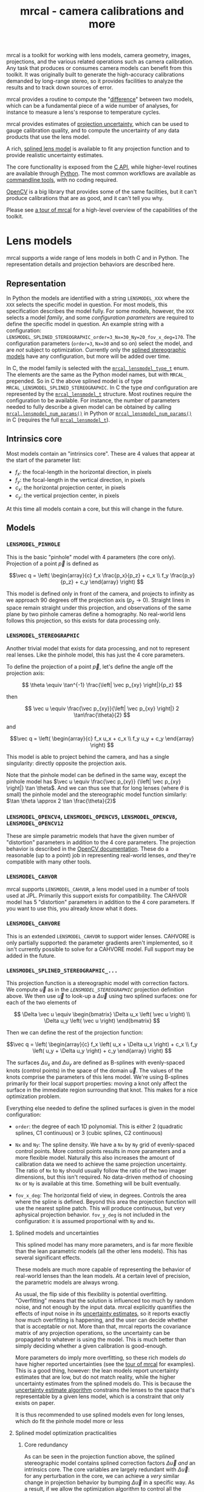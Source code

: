 #+title: mrcal - camera calibrations and more

mrcal is a toolkit for working with lens models, camera geometry, images,
projections, and the various related operations such as camera calibration. Any
task that produces or consumes camera models can benefit from this toolkit. It
was originally built to generate the high-accuracy calibrations demanded by
long-range stereo, so it provides facilities to analyze the results and to track
down sources of error.

mrcal provides a routine to compute the "[[file:differencing.org][difference]]" between two models, which
can be a fundamental piece of a wide number of analyses, for instance to measure
a lens's response to temperature cycles.

mrcal provides estimates of [[file:uncertainty.org][projection uncertainty]], which can be used to gauge
calibration quality, and to compute the uncertainty of any data products that
use the lens model.

A rich, [[#Splined stereographic lens model][splined lens model]] is available to fit any projection function and to
provide realistic uncertainty estimates.

The core functionality is exposed from the [[file:c-api.org][C API]], while higher-level routines
are available through [[file:python-api.org][Python]]. The most common workflows are available as
[[file:commandline-tools.org][commandline tools]], with no coding required.

[[https://docs.opencv.org/master/][OpenCV]] is a big library that provides some of the same facilities, but it can't
produce calibrations that are as good, and it can't tell you why.

Please see [[file:tour.org][a tour of mrcal]] for a high-level overview of the capabilities of the
toolkit.

* Lens models
:PROPERTIES:
:CUSTOM_ID: Lens models
:END:

mrcal supports a wide range of lens models in both C and in Python. The
representation details and projection behaviors are described here.

** Representation
In Python the models are identified with a string =LENSMODEL_XXX= where the
=XXX= selects the specific model in question. For most models, this
specification describes the model fully. For some models, however, the =XXX=
selects a model /family/, and some /configuration parameters/ are required to
define the specific model in question. An example string with a configuration:
=LENSMODEL_SPLINED_STEREOGRAPHIC_order=3_Nx=30_Ny=20_fov_x_deg=170=. The
configuration parameters (=order=3=, =Nx=30= and so on) select the model, and
are /not/ subject to optimization. Currently only the [[#Splined stereographic lens model][splined stereographic
models]] have any configuration, but more will be added over time.

In C, the model family is selected with the [[https://github.jpl.nasa.gov/maritime-robotics/mrcal/blob/master/mrcal.h#mrcal_lensmodel_type_t][=mrcal_lensmodel_type_t=]] enum. The
elements are the same as the Python model names, but with =MRCAL_= prepended. So
in C the above splined model is of type =MRCAL_LENSMODEL_SPLINED_STEREOGRAPHIC=.
In C the type /and/ configuration are represented by the [[https://github.jpl.nasa.gov/maritime-robotics/mrcal/blob/master/mrcal.h##mrcal_lensmodel_t][=mrcal_lensmodel_t=]]
structure. Most routines require the configuration to be available. For
instance, the number of parameters needed to fully describe a given model can be
obtained by calling [[file:mrcal-python-api-reference.html#-lensmodel_num_params][=mrcal.lensmodel_num_params()=]] in Python or
[[https://github.jpl.nasa.gov/maritime-robotics/mrcal/blob/master/mrcal.h#mrcal_lensmodel_num_params][=mrcal_lensmodel_num_params()=]] in C (requires the full [[https://github.jpl.nasa.gov/maritime-robotics/mrcal/blob/master/mrcal.h##mrcal_lensmodel_t][=mrcal_lensmodel_t=]]).

** Intrinsics core
Most models contain an "intrinsics core". These are 4 values that appear at the
start of the parameter list:

- $f_x$: the focal-length in the horizontal direction, in pixels
- $f_y$: the focal-length in the vertical direction, in pixels
- $c_x$: the horizontal projection center, in pixels
- $c_y$: the vertical projection center, in pixels

At this time all models contain a core, but this will change in the future.

** Models
*** =LENSMODEL_PINHOLE=
This is the basic "pinhole" model with 4 parameters (the core only). Projection
of a point $\vec p$ is defined as

\[\vec q = \left( \begin{array}{c} f_x \frac{p_x}{p_z} + c_x \\ f_y \frac{p_y}{p_z} + c_y \end{array} \right) \]

This model is defined only in front of the camera, and projects to infinity as
we approach 90 degrees off the projection axis ($p_z \rightarrow 0$). Straight
lines in space remain straight under this projection, and observations of the
same plane by two pinhole cameras define a homography. No real-world lens
follows this projection, so this exists for data processing only.

*** =LENSMODEL_STEREOGRAPHIC=
Another trivial model that exists for data processing, and not to represent real
lenses. Like the pinhole model, this has just the 4 core parameters.

To define the projection of a point $\vec p$, let's define the angle off the
projection axis:

\[ \theta \equiv \tan^{-1} \frac{\left| \vec p_{xy} \right|}{p_z} \]

then

\[ \vec u \equiv \frac{\vec p_{xy}}{\left| \vec p_{xy} \right|} 2 \tan\frac{\theta}{2} \]

and

\[\vec q = \left( \begin{array}{c} f_x u_x + c_x \\ f_y u_y + c_y \end{array} \right) \]

This model is able to project behind the camera, and has a single singularity:
directly opposite the projection axis.

Note that the pinhole model can be defined in the same way, except the pinhole
model has $\vec u \equiv \frac{\vec p_{xy}} {\left| \vec p_{xy} \right|} \tan
\theta$. And we can thus see that for long lenses (where $\theta$ is small) the
pinhole model and the stereographic model function similarly: $\tan \theta
\approx 2 \tan \frac{\theta}{2}$

*** =LENSMODEL_OPENCV4=, =LENSMODEL_OPENCV5=, =LENSMODEL_OPENCV8=, =LENSMODEL_OPENCV12=
These are simple parametric models that have the given number of "distortion"
parameters in addition to the 4 core parameters. The projection behavior is
described in the [[https://docs.opencv.org/4.5.0/d9/d0c/group__calib3d.html#details][OpenCV documentation]]. These do a reasonable (up to a point) job
in representing real-world lenses, /and/ they're compatible with many other
tools.

*** =LENSMODEL_CAHVOR=
mrcal supports =LENSMODEL_CAHVOR=, a lens model used in a number of tools used
at JPL. Primarily this support exists for compatibility. The CAHVOR model has 5
"distortion" parameters in addition to the 4 core parameters. If you want to use
this, you already know what it does.

*** =LENSMODEL_CAHVORE=
This is an extended =LENSMODEL_CAHVOR= to support wider lenses. CAHVORE is only
partially supported: the parameter gradients aren't implemented, so it isn't
currently possible to solve for a CAHVORE model. Full support may be added in
the future.

*** =LENSMODEL_SPLINED_STEREOGRAPHIC_...=
:PROPERTIES:
:CUSTOM_ID: Splined stereographic lens model
:END:

This projection function is a stereographic model with correction factors. We
compute $\vec u$ as in the [[*=LENSMODEL_STEREOGRAPHIC=][=LENSMODEL_STEREOGRAPHIC=]] projection definition
above. We then use $\vec u$ to look-up a $\Delta \vec u$ using two splined
surfaces: one for each of the two elements of

\[ \Delta \vec u \equiv
\begin{bmatrix}
\Delta u_x \left( \vec u \right) \\
\Delta u_y \left( \vec u \right)
\end{bmatrix} \]

Then we can define the rest of the projection function:

\[\vec q =
 \left( \begin{array}{c}
 f_x \left( u_x + \Delta u_x \right) + c_x \\
 f_y \left( u_y + \Delta u_y \right) + c_y
\end{array} \right) \]

The surfaces $\Delta u_x$ and $\Delta u_y$ are defined as B-splines with
evenly-spaced knots (control points) in the space of the domain $\vec u$. The
values of the knots comprise the parameters of this lens model. We're using
B-splines primarily for their local support properties: moving a knot only
affect the surface in the immediate region surrounding that knot. This makes for
a nice optimization problem.

Everything else needed to define the splined surfaces is given in the model
configuration:

- =order=: the degree of each 1D polynomial. This is either 2 (quadratic
  splines, C1 continuous) or 3 (cubic splines, C2 continuous)

- =Nx= and =Ny=: The spline density. We have a =Nx= by =Ny= grid of
  evenly-spaced control points. More control points results in more parameters
  and a more flexible model. Naturally this also increases the amount of
  calibration data we need to achieve the same projection uncertainty. The ratio
  of =Nx= to =Ny= should usually follow the ratio of the two imager dimensions,
  but this isn't required. No data-driven method of choosing =Nx= or =Ny= is
  available at this time. Something will be built eventually.

- =fov_x_deg=: The horizontal field of view, in degrees. Controls the area where
  the spline is defined. Beyond this area the projection function will use the
  nearest spline patch. This will produce continuous, but very aphysical
  projection behavior. =fov_y_deg= is not included in the configuration: it is
  assumed proportional with =Ny= and =Nx=.

**** Splined models and uncertainties
This splined model has many more parameters, and is far more flexible than the
lean parametric models (all the other lens models). This has several significant
effects.

These models are much more capable of representing the behavior of real-world
lenses than the lean models. At a certain level of precision, the parametric
models are always wrong.

As usual, the flip side of this flexibility is potential overfitting.
"Overfitting" means that the solution is influenced too much by random noise,
and not enough by the input data. mrcal explicitly quantifies the effects of
input noise in its [[file:uncertainty.org][uncertainty estimates]], so it reports exactly how much
overfitting is happening, and the user can decide whether that is acceptable or
not. More than that, mrcal reports the covariance matrix of any projection
operations, so the uncertainty can be propagated to whatever is using the model.
This is much better than simply deciding whether a given calibration is
good-enough.

More parameters do imply more overfitting, so these rich models /do/ have higher
reported uncertainties (see the [[file:tour.org::#uncertainty][tour of mrcal]] for examples). This is a good
thing, however: the lean models report uncertainty estimates that are low, but
do not match reality, while the higher uncertainty estimates from the splined
models do. This is because the [[file:uncertainty.org][uncertainty estimate algorithm]] constrains the
lenses to the space that's representable by a given lens model, which is a
constraint that only exists on paper.

It is thus recommended to use splined models even for long lenses, which do fit
the pinhole model more or less

**** Splined model optimization practicalities
***** Core redundancy
As can be seen in the projection function above, the splined stereographic model
contains splined correction factors $\Delta \vec u$ /and/ an intrinsics core.
The core variables are largely redundant with $\Delta \vec u$: for any
perturbation in the core, we can achieve a /very/ similar change in projection
behavior by bumping $\Delta \vec u$ in a specific way. As a result, if we allow
the optimization algorithm to control all the variables, the system will be
under-determined, and the optimization routine will fail: complaining about a
"not positive definite" (singular in this case) Hessian. At best the Hessian
will be slightly non-singular, but convergence will be slow. To resolve this,
the recommended sequence for optimizing splined stereographic models is:

1. Fit the best =LENSMODEL_STEREOGRAPHIC= to compute an estimate of the
   intrinsics core
2. Refine that solution with a full =LENSMODEL_SPLINED_STEREOGRAPHIC_...= model,
   using the core we just computed, and asking the optimizer to lock down those
   core values. This can be done by setting the =do_optimize_intrinsics_core=
   bit to 0 in the [[https://github.jpl.nasa.gov/maritime-robotics/mrcal/blob/master/mrcal.h][=mrcal_problem_details_t=]] structure passed to
   [[https://github.jpl.nasa.gov/maritime-robotics/mrcal/blob/master/mrcal.h][=mrcal_optimize()=]] in C (or passing =do_optimize_intrinsics_core=False= to
   [[file:mrcal-python-api-reference.html#-optimize][=mrcal.optimize()=]] in Python). This is what the [[file:mrcal-calibrate-cameras.html][=mrcal-calibrate-cameras=]]
   tool does.

***** Regularization
:PROPERTIES:
:CUSTOM_ID: splined model regularization
:END:
Another issue that comes up is the treatment of areas in the imager where no
points were observed. By design, each parameter of the splined model controls
projection from a small area in space. So what happens if we haven't gathered
any data from an area? We then don't have anything to suggest to the solver what
values the corresponding variables should take: they don't affect the cost
function at all. Trying to optimize such a problem will result in a singular
Hessian, and complaints from the solver. Currently we address this issue with
regularization. mrcal applies light [[https://en.wikipedia.org/wiki/L2_regularization][L2 regularization]] to all the spline
parameters. Thus $\Delta \vec u$ is always pulled lightly towards 0. The weights
are chosen to be light-enough to not noticeably affect the optimization where we
do have data. Where we don't have data, though, the optimizer now /does/ have
information to act on: pull $\Delta \vec u$ towards 0. This could be handled
better in the future.

***** Uglyness at the edges
:PROPERTIES:
:CUSTOM_ID: splined non-monotonicity
:END:
An unwelcome property of the projection function defined above, is that it
allows aphysical, nonmonotonic behavior to be represented. For instance, let's
look at the gradient in one particular direction.

\begin{eqnarray*}
q_x &=& f_x \left( u_x + \Delta u_x \right) + c_x \\
\frac{\mathrm{d}q_x}{\mathrm{d}u_x} &\propto& 1 + \frac{\mathrm{d}\Delta u_x}{\mathrm{d}u_x}
\end{eqnarray*}

We would expect $\frac{\mathrm{d}q_x}{\mathrm{d}u_x}$ to always be positive, but
as we can see, here that depends on $\frac{\mathrm{d}\Delta
u_x}{\mathrm{d}u_x}$, which could be /anything/ since $\Delta u_x$ is an
arbitrary spline function. Most of the time we're fitting the spline into real
data, so the real-world monotonic behavior will be represented. However, near
the edges the behavior is driven by [[#splined model regularization][regularization]], which is /not/ based on
data, and we're very likely to hit this odd-looking non-monotonic behavior
there. This looks bad, but it's not /really/ a problem: we get aphysical
behavior in areas where we don't have data, so we would expect unreliable
projections there anyway. This makes the [[file:mrcal-show-splined-model-surface.html][=mrcal-show-splined-model-surface= tool]]
produce odd-looking knot layouts and imager contours. A better regularization
scheme or (better yet) a better representation would fix this. This will be
addressed in time.

**** Splined models: selecting the configuration
:PROPERTIES:
:CUSTOM_ID: splined models configuration selection
:END:
If we want to calibrate a camera using a splined lens model, how do we select
the configuration parameters? Here are some rules of thumb.

- =order=: Use =3= (cubic splines). I haven't yet done a thorough study on this,
  but some initial empirical results tell me that quadratic splines are
  noticeably less flexible, and require a denser spline to fit as well as a
  comparable cubic spline.

- =Nx= and =Ny=: their ratio should match the aspect ratio of the imager. Inside
  each spline patch we effectively have a lean parametric model. So choosing a
  too-sparse spline spacing will result in not being able to fit real-world
  lenses. I haven't yet done a study on this either, but =Nx=30_Ny=20= appears
  to work well for some /very/ wide lenses I tested with.

- =fov_x_deg=: this should be set widely-enough to cover the full viewable
  angular span in space, but not so wide to waste spline knots representing
  space outside the camera's field of view. Estimate this from the datasheet of
  the lens, and run a calibration. The [[file:mrcal-show-splined-model-surface.html][=mrcal-show-splined-model-surface= tool]]
  can be used to compare the imager bounds against the bounds of the
  valid-spline region. Note that the spline behavior at the edges of the imager
  is usually not well-defined (since it's difficult to get usable calibration
  data there), so reports of unprojectable imager regions from that tool should
  be taken with an appropriate grain of salt. =mrcal-show-splined-model-surface=
  has a =--observations= option to overlay the observations onto that plot. The
  existing observations /must/ all lie within the valid-projection region.

* Developer manual (APIs)
The mrcal toolkit has APIs in both C and Python. Everything that could
potentially be slow is written in C, but the higher-level logic is mostly in
Python. The Python-wrapping is done via the [[https://github.com/dkogan/numpysane/blob/master/README-pywrap.org][=numpysane_pywrap=]] library, which
makes it fairly simple to build the Python interfaces in a standard way, so over
time Python-only functionality will be translated to C, as needed (with
backwards-compatible Python wrappers replacing the Python implementations).

* Calibration object
:PROPERTIES:
:CUSTOM_ID: Calibration object
:END:
This is called a "chessboard" or just "board" in some parts of the code. The
optimization code refers to the chessboard pose array as "frames".

When running a camera calibration, we use observations of a known-geometry
object. At this time mrcal expects this object to be a planar grid of observable
points, with possibly a small amount of [[#board deformation][deformation]].

Usually this object is a chessboard-like grid of black and white squares, where
the observed points are the corners between squares. These are detected and
serve as the input features to mrcal. mrcal is a purely geometrical toolkit, so
this vision problem must be handled by another library. I recommend [[https://github.com/dkogan/mrgingham/][=mrgingham=]],
but any other source of grid observations may be used.

When given an image of a chessboard, the detector is directly observing the
feature we actually care about. Another common calibration board style is a grid
of circles. When given an image of a grid of circles, the detector sees the edge
of each circle, and then infers the circle center. This is difficult to do
accurately when given tilted images subjected to arbitrary lens behaviors. The
resulting inaccuracies in detections of the circle centers will introduce biases
into the solve that aren't modeled by the [[file:uncertainty.org::#noise model][projection uncertainty routine]], so
chessboards are /strongly/ recommended.

mrcal [[file:uncertainty.org::#noise model][assumes independent noise]] on each point observation, so correlated sources
of points (such as corners of an apriltag) are also not appropriate sources of
data currently. Apriltag centers would work, however.

** Board deformation
:PROPERTIES:
:CUSTOM_ID: board deformation
:END:

The calibration object is assumed to be planar. However, large calibration
boards used for calibration of wide lenses are never flat: temperature and
humidity effects deform the board strongly-enough to affect the calibration.
mrcal models this deformation with two axis-aligned parabolic factors. If the
chessboard grid spans $[-1,1]$ along the $x$ and $y$ axes, then I define the
non-planar deformation as $z \equiv k_x (1 - x^2) + k_y (1 - y^2)$ with $k_x$
and $k_y$ being the two deformation factors being optimized by the solver.

Empirically, this appears to work well: I get better-fitting solves, and less
systematic error. And the optimal deformation factors $k_x$, $k_y$ are
consistent between different calibrations. A richer deformation model could work
even better, and will eventually be the studied.


* future work                                                      :noexport:
- measure observed_pixel_uncertainty
- use uncertainty in triangulation, deltapose, stereo
- improve uncertainty method: faraway obervations don't make things worse
- projection_uncertainty() should be able to project multiple points at a time,
  and to report correlations in the projection. Should work with multiple
  cameras somehow (could calibration more than one camera at the same time)
- splined models should behave more nicely at the edges
- better regularization scheme for the splined models. I should pull not towards
  0 but towards the mean. I had an implementation in
  c8f9918023142d7ee463821661dc5bcc8f770b51 that I reverted because any planar
  splined surface would have "perfect" regularization, and that was breaking
  things (crazy focal lengths would be picked). But now that I'm locking down
  the intrinsics core when optimizing splined models, this isn't a problem anymore
- SFM
- integrate deltapose-lite
- can I quantify the heteroscedasticity and thus the model-nonfitting and the
  resulted expected bias? White test?
- study cubic/quadratic splines, spline density effects
- do a triangulation with explict uncertainty propagation
- Redo, show stability. Heat? Show effects?
- Can we study intrinsics stability over time? In response to heating? Shaking?
- Can we use a 3-parallel calibration to quantify chromatic aberration?
- Measure effect of focus, aperture
- cahvore linearity should be a config parameter
- cahvore: non-gradientness should be a metadata parameter
- stereo.py should be a separate tool
- better outlier rejection. cook's D

* todo for the document                                            :noexport:
document m-c-c and/or mrcal.optimize and/or mrcal_optimize

stereo. Try opencv rectification
diffs
Add some sort of "visualization" section

something somewhere should describe the optimizer_callback()

Somewhere talk about these:
  - [[file:mrcal-python-api-reference.html#-ingest_packed_state][=mrcal.ingest_packed_state()=]]: Read a given packed state into optimization_inputs
  - [[https://github.jpl.nasa.gov/maritime-robotics/mrcal/blob/master/mrcal.h][=mrcal_corresponding_icam_extrinsics()=]]
  - [[file:mrcal-python-api-reference.html#-corresponding_icam_extrinsics][=mrcal.corresponding_icam_extrinsics()=]]: Return the icam_extrinsics corresponding to a given icam_intrinsics

tour: stereo shouldn't use deltapose, but a procrustes fit. Much better demo
